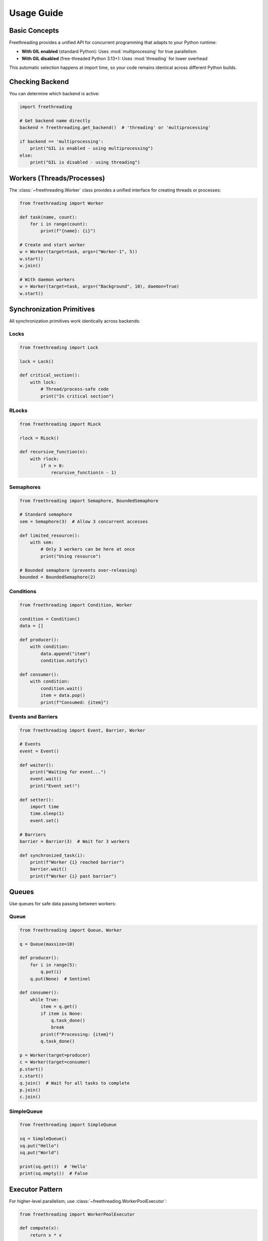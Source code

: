 Usage Guide
===========

Basic Concepts
--------------

Freethreading provides a unified API for concurrent programming that adapts to your Python runtime:

- **With GIL enabled** (standard Python): Uses :mod:`multiprocessing` for true parallelism
- **With GIL disabled** (free-threaded Python 3.13+): Uses :mod:`threading` for lower overhead

This automatic selection happens at import time, so your code remains identical across different Python builds.

Checking Backend
----------------

You can determine which backend is active:

.. code-block:: python

   import freethreading

   # Get backend name directly
   backend = freethreading.get_backend()  # 'threading' or 'multiprocessing'

   if backend == 'multiprocessing':
       print("GIL is enabled - using multiprocessing")
   else:
       print("GIL is disabled - using threading")


Workers (Threads/Processes)
----------------------------

The :class:`~freethreading.Worker` class provides a unified interface for creating threads or processes:

.. code-block:: python

   from freethreading import Worker

   def task(name, count):
       for i in range(count):
           print(f"{name}: {i}")

   # Create and start worker
   w = Worker(target=task, args=("Worker-1", 5))
   w.start()
   w.join()

   # With daemon workers
   w = Worker(target=task, args=("Background", 10), daemon=True)
   w.start()


Synchronization Primitives
---------------------------

All synchronization primitives work identically across backends:

Locks
^^^^^

.. code-block:: python

   from freethreading import Lock

   lock = Lock()

   def critical_section():
       with lock:
           # Thread/process-safe code
           print("In critical section")

RLocks
^^^^^^

.. code-block:: python

   from freethreading import RLock

   rlock = RLock()

   def recursive_function(n):
       with rlock:
           if n > 0:
               recursive_function(n - 1)

Semaphores
^^^^^^^^^^

.. code-block:: python

   from freethreading import Semaphore, BoundedSemaphore

   # Standard semaphore
   sem = Semaphore(3)  # Allow 3 concurrent accesses

   def limited_resource():
       with sem:
           # Only 3 workers can be here at once
           print("Using resource")

   # Bounded semaphore (prevents over-releasing)
   bounded = BoundedSemaphore(2)

Conditions
^^^^^^^^^^

.. code-block:: python

   from freethreading import Condition, Worker

   condition = Condition()
   data = []

   def producer():
       with condition:
           data.append("item")
           condition.notify()

   def consumer():
       with condition:
           condition.wait()
           item = data.pop()
           print(f"Consumed: {item}")

Events and Barriers
^^^^^^^^^^^^^^^^^^^

.. code-block:: python

   from freethreading import Event, Barrier, Worker

   # Events
   event = Event()

   def waiter():
       print("Waiting for event...")
       event.wait()
       print("Event set!")

   def setter():
       import time
       time.sleep(1)
       event.set()

   # Barriers
   barrier = Barrier(3)  # Wait for 3 workers

   def synchronized_task(i):
       print(f"Worker {i} reached barrier")
       barrier.wait()
       print(f"Worker {i} past barrier")


Queues
------

Use queues for safe data passing between workers:

Queue
^^^^^

.. code-block:: python

   from freethreading import Queue, Worker

   q = Queue(maxsize=10)

   def producer():
       for i in range(5):
           q.put(i)
       q.put(None)  # Sentinel

   def consumer():
       while True:
           item = q.get()
           if item is None:
               q.task_done()
               break
           print(f"Processing: {item}")
           q.task_done()

   p = Worker(target=producer)
   c = Worker(target=consumer)
   p.start()
   c.start()
   q.join()  # Wait for all tasks to complete
   p.join()
   c.join()

SimpleQueue
^^^^^^^^^^^

.. code-block:: python

   from freethreading import SimpleQueue

   sq = SimpleQueue()
   sq.put("Hello")
   sq.put("World")

   print(sq.get())  # 'Hello'
   print(sq.empty())  # False


Executor Pattern
----------------

For higher-level parallelism, use :class:`~freethreading.WorkerPoolExecutor`:

.. code-block:: python

   from freethreading import WorkerPoolExecutor

   def compute(x):
       return x * x

   # Automatically uses ThreadPoolExecutor or ProcessPoolExecutor
   with WorkerPoolExecutor(max_workers=4) as executor:
       results = executor.map(compute, range(10))
       print(list(results))


Utility Functions
-----------------

Inspection Functions
^^^^^^^^^^^^^^^^^^^^

.. code-block:: python

   from os import cpu_count
   from freethreading import (
       active_count,
       current_worker,
       enumerate,
       get_ident,
   )

   print(f"CPUs: {cpu_count()}")
   print(f"Active workers: {active_count()}")
   print(f"Current worker: {current_worker()}")
   print(f"Worker ID: {get_ident()}")

   # List all active workers
   for worker in enumerate():
       print(f"Worker: {worker.name}")


Example: Parallel Computing
----------------------------

Here's a complete example computing prime numbers:

.. code-block:: python

   from os import cpu_count
   from freethreading import Worker, Queue

   def is_prime(n):
       if n < 2:
           return False
       for i in range(2, int(n ** 0.5) + 1):
           if n % i == 0:
               return False
       return True

   # Create queues in main scope
   input_q = Queue()
   output_q = Queue()

   def worker():
       """Worker function that accesses queues from outer scope."""
       while True:
           n = input_q.get()
           if n is None:
               input_q.task_done()
               break
           if is_prime(n):
               output_q.put(n)
           input_q.task_done()

   # Start workers
   workers = []
   for _ in range(cpu_count()):
       w = Worker(target=worker)
       w.start()
       workers.append(w)

   # Feed work
   for i in range(1000, 2000):
       input_q.put(i)

   # Signal workers to stop
   for _ in workers:
       input_q.put(None)

   # Wait for completion
   input_q.join()
   for w in workers:
       w.join()

   # Collect results
   primes = []
   while not output_q.empty():
       primes.append(output_q.get())

   print(f"Found {len(primes)} primes")
